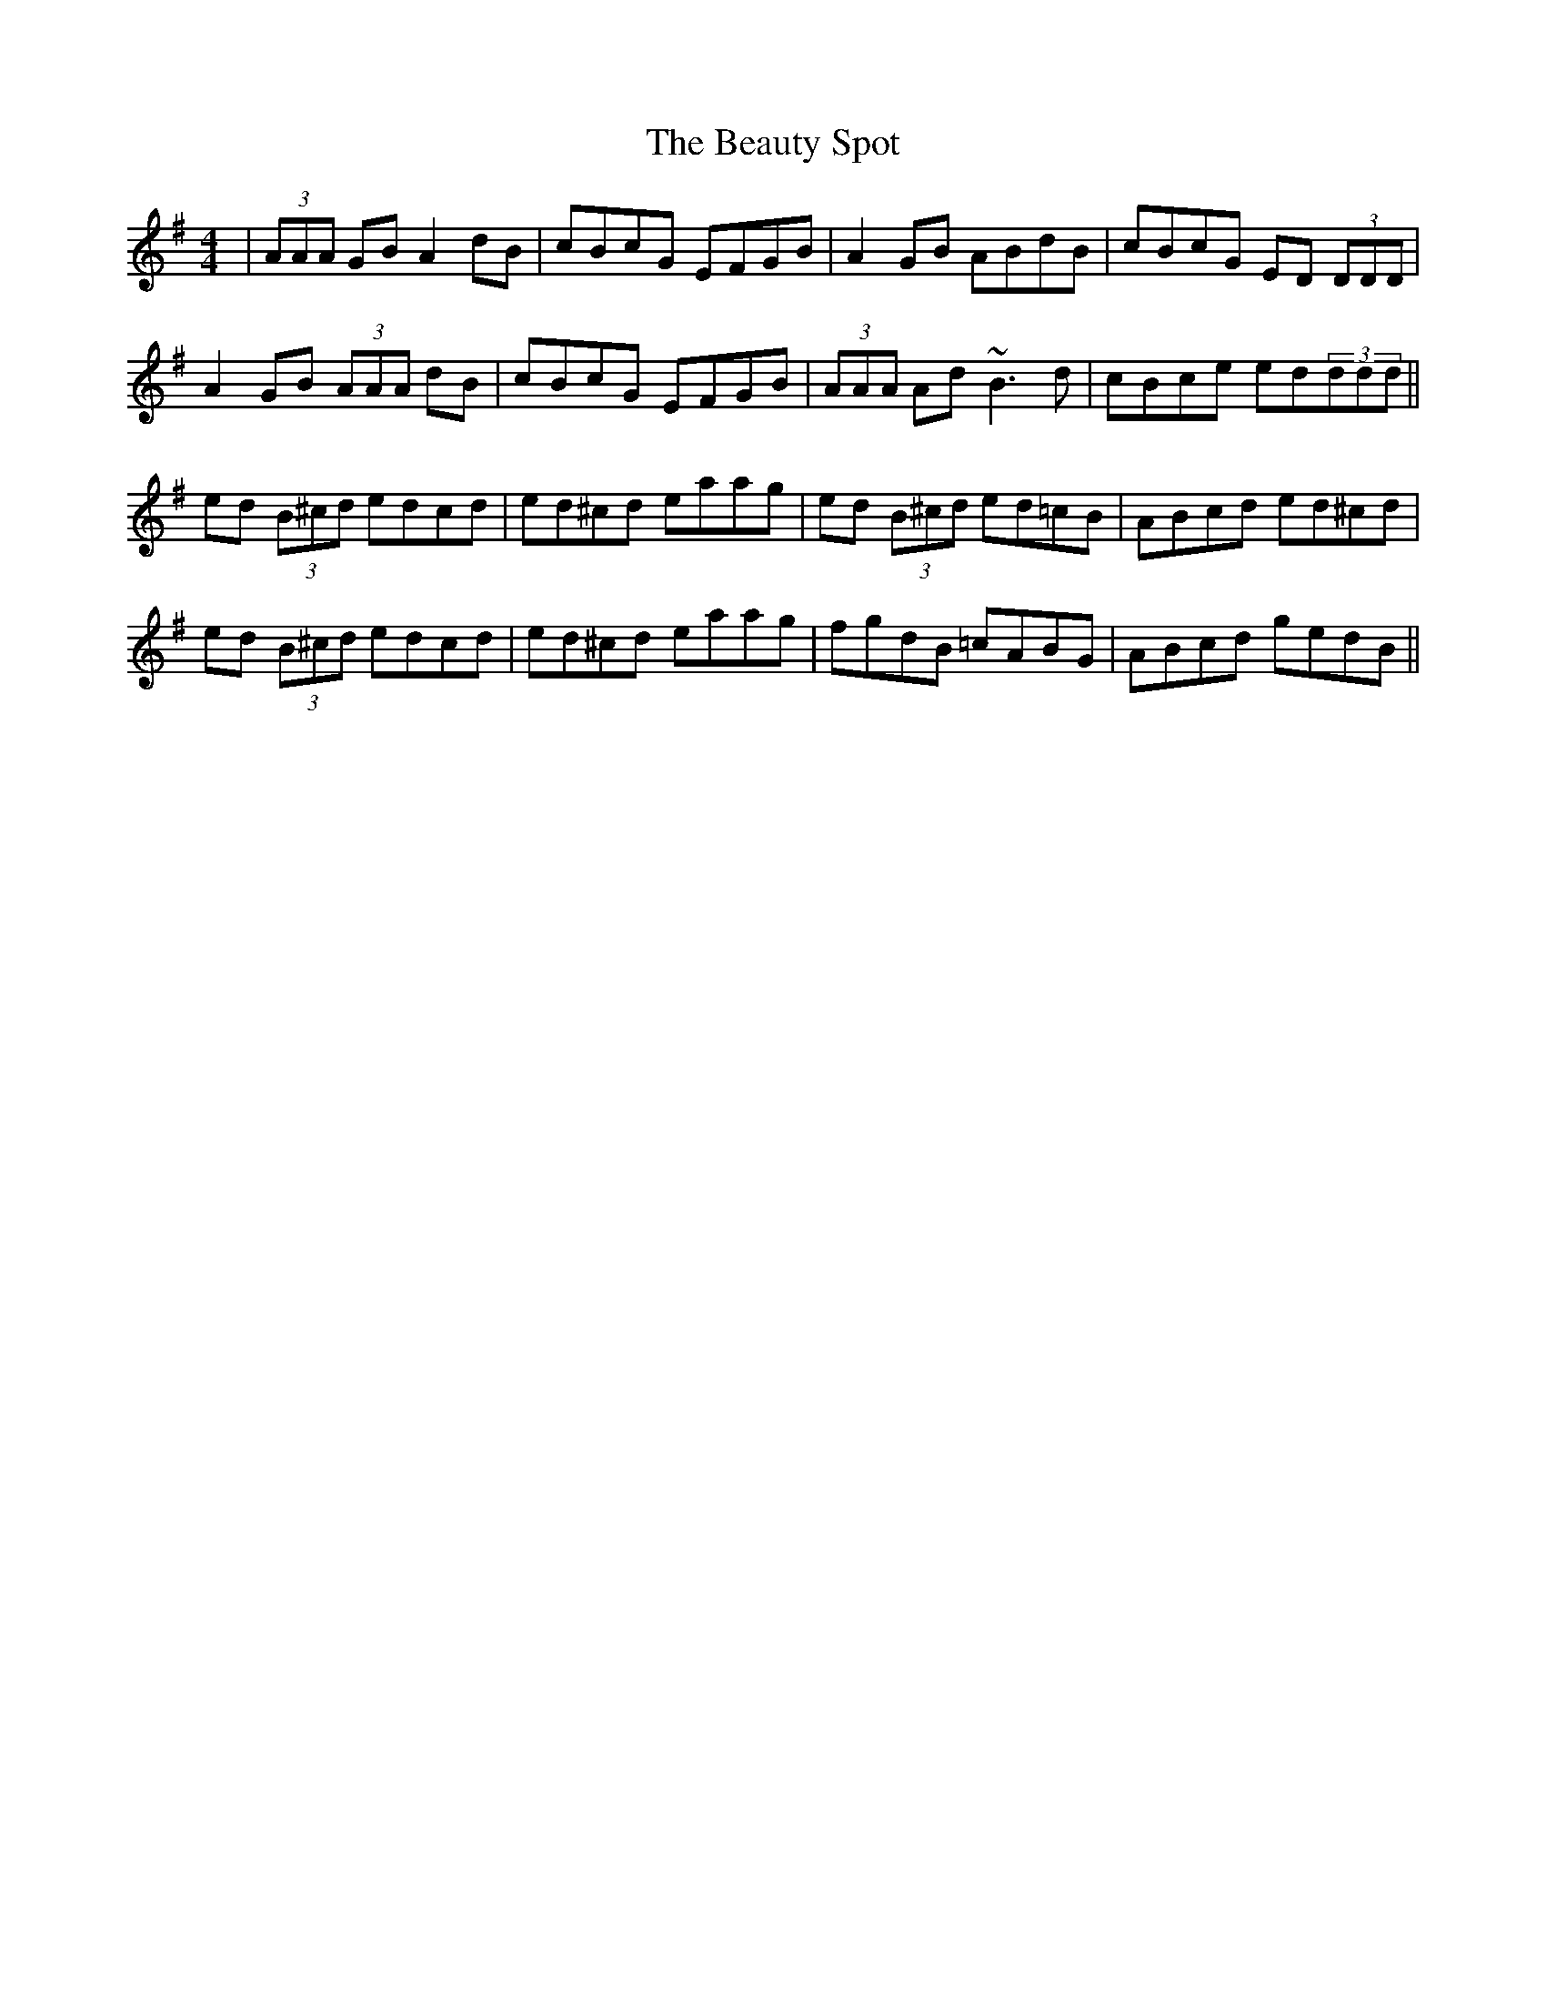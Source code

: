 X: 3147
T: Beauty Spot, The
R: reel
M: 4/4
K: Dmixolydian
|(3AAA GB A2 dB|cBcG EFGB|A2 GB ABdB|cBcG ED (3DDD|
A2 GB (3AAA dB|cBcG EFGB|(3AAA Ad ~B3d|cBce ed(3ddd||
ed (3B^cd edcd|ed^cd eaag|ed (3B^cd ed=cB|ABcd ed^cd|
ed (3B^cd edcd|ed^cd eaag|fgdB =cABG|ABcd gedB||

